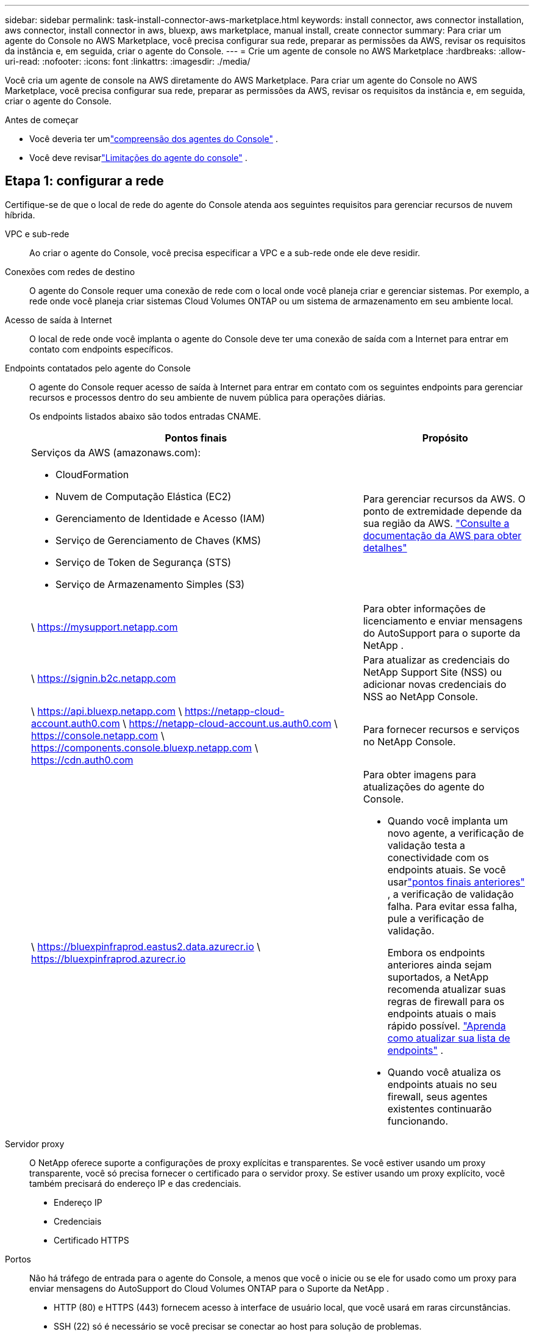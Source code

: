 ---
sidebar: sidebar 
permalink: task-install-connector-aws-marketplace.html 
keywords: install connector, aws connector installation, aws connector, install connector in aws, bluexp, aws marketplace, manual install, create connector 
summary: Para criar um agente do Console no AWS Marketplace, você precisa configurar sua rede, preparar as permissões da AWS, revisar os requisitos da instância e, em seguida, criar o agente do Console. 
---
= Crie um agente de console no AWS Marketplace
:hardbreaks:
:allow-uri-read: 
:nofooter: 
:icons: font
:linkattrs: 
:imagesdir: ./media/


[role="lead"]
Você cria um agente de console na AWS diretamente do AWS Marketplace.  Para criar um agente do Console no AWS Marketplace, você precisa configurar sua rede, preparar as permissões da AWS, revisar os requisitos da instância e, em seguida, criar o agente do Console.

.Antes de começar
* Você deveria ter umlink:concept-connectors.html["compreensão dos agentes do Console"] .
* Você deve revisarlink:reference-limitations.html["Limitações do agente do console"] .




== Etapa 1: configurar a rede

Certifique-se de que o local de rede do agente do Console atenda aos seguintes requisitos para gerenciar recursos de nuvem híbrida.

VPC e sub-rede:: Ao criar o agente do Console, você precisa especificar a VPC e a sub-rede onde ele deve residir.


Conexões com redes de destino:: O agente do Console requer uma conexão de rede com o local onde você planeja criar e gerenciar sistemas.  Por exemplo, a rede onde você planeja criar sistemas Cloud Volumes ONTAP ou um sistema de armazenamento em seu ambiente local.


Acesso de saída à Internet:: O local de rede onde você implanta o agente do Console deve ter uma conexão de saída com a Internet para entrar em contato com endpoints específicos.


Endpoints contatados pelo agente do Console:: O agente do Console requer acesso de saída à Internet para entrar em contato com os seguintes endpoints para gerenciar recursos e processos dentro do seu ambiente de nuvem pública para operações diárias.
+
--
Os endpoints listados abaixo são todos entradas CNAME.

[cols="2a,1a"]
|===
| Pontos finais | Propósito 


 a| 
Serviços da AWS (amazonaws.com):

* CloudFormation
* Nuvem de Computação Elástica (EC2)
* Gerenciamento de Identidade e Acesso (IAM)
* Serviço de Gerenciamento de Chaves (KMS)
* Serviço de Token de Segurança (STS)
* Serviço de Armazenamento Simples (S3)

 a| 
Para gerenciar recursos da AWS.  O ponto de extremidade depende da sua região da AWS. https://docs.aws.amazon.com/general/latest/gr/rande.html["Consulte a documentação da AWS para obter detalhes"^]



 a| 
\ https://mysupport.netapp.com
 a| 
Para obter informações de licenciamento e enviar mensagens do AutoSupport para o suporte da NetApp .



 a| 
\ https://signin.b2c.netapp.com
 a| 
Para atualizar as credenciais do NetApp Support Site (NSS) ou adicionar novas credenciais do NSS ao NetApp Console.



 a| 
\ https://api.bluexp.netapp.com \ https://netapp-cloud-account.auth0.com \ https://netapp-cloud-account.us.auth0.com \ https://console.netapp.com \ https://components.console.bluexp.netapp.com \ https://cdn.auth0.com
 a| 
Para fornecer recursos e serviços no NetApp Console.



 a| 
\ https://bluexpinfraprod.eastus2.data.azurecr.io \ https://bluexpinfraprod.azurecr.io
 a| 
Para obter imagens para atualizações do agente do Console.

* Quando você implanta um novo agente, a verificação de validação testa a conectividade com os endpoints atuais.  Se você usarlink:link:reference-networking-saas-console-previous.html["pontos finais anteriores"] , a verificação de validação falha.  Para evitar essa falha, pule a verificação de validação.
+
Embora os endpoints anteriores ainda sejam suportados, a NetApp recomenda atualizar suas regras de firewall para os endpoints atuais o mais rápido possível. link:reference-networking-saas-console-previous.html#update-endpoint-list["Aprenda como atualizar sua lista de endpoints"] .

* Quando você atualiza os endpoints atuais no seu firewall, seus agentes existentes continuarão funcionando.


|===
--


Servidor proxy:: O NetApp oferece suporte a configurações de proxy explícitas e transparentes.  Se você estiver usando um proxy transparente, você só precisa fornecer o certificado para o servidor proxy.  Se estiver usando um proxy explícito, você também precisará do endereço IP e das credenciais.
+
--
* Endereço IP
* Credenciais
* Certificado HTTPS


--


Portos:: Não há tráfego de entrada para o agente do Console, a menos que você o inicie ou se ele for usado como um proxy para enviar mensagens do AutoSupport do Cloud Volumes ONTAP para o Suporte da NetApp .
+
--
* HTTP (80) e HTTPS (443) fornecem acesso à interface de usuário local, que você usará em raras circunstâncias.
* SSH (22) só é necessário se você precisar se conectar ao host para solução de problemas.
* Conexões de entrada pela porta 3128 serão necessárias se você implantar sistemas Cloud Volumes ONTAP em uma sub-rede onde uma conexão de saída com a Internet não esteja disponível.
+
Se os sistemas Cloud Volumes ONTAP não tiverem uma conexão de saída com a Internet para enviar mensagens do AutoSupport , o Console configurará automaticamente esses sistemas para usar um servidor proxy incluído no agente do Console.  O único requisito é garantir que o grupo de segurança do agente do Console permita conexões de entrada pela porta 3128.  Você precisará abrir esta porta depois de implantar o agente do Console.



--


Habilitar NTP:: Se você estiver planejando usar o NetApp Data Classification para verificar suas fontes de dados corporativos, deverá habilitar um serviço Network Time Protocol (NTP) no agente do Console e no sistema NetApp Data Classification para que o horário seja sincronizado entre os sistemas. https://docs.netapp.com/us-en/bluexp-classification/concept-cloud-compliance.html["Saiba mais sobre a classificação de dados da NetApp"^]
+
--
Implemente esse acesso à rede depois de criar o agente do Console.

--




== Etapa 2: configurar permissões da AWS

Para se preparar para uma implantação de mercado, crie políticas do IAM na AWS e anexe-as a uma função do IAM.  Ao criar o agente do Console no AWS Marketplace, você será solicitado a selecionar essa função do IAM.

.Passos
. Faça login no console da AWS e navegue até o serviço IAM.
. Crie uma política:
+
.. Selecione *Políticas > Criar política*.
.. Selecione *JSON* e copie e cole o conteúdo dolink:reference-permissions-aws.html["Política do IAM para o agente do Console"] .
.. Conclua as etapas restantes para criar a política.
+
Talvez seja necessário criar uma segunda política com base nos serviços de dados da NetApp que você planeja usar.  Para regiões padrão, as permissões são distribuídas em duas políticas.  Duas políticas são necessárias devido ao limite máximo de tamanho de caracteres para políticas gerenciadas na AWS. link:reference-permissions-aws.html["Saiba mais sobre as políticas do IAM para o agente do Console"] .



. Crie uma função do IAM:
+
.. Selecione *Funções > Criar função*.
.. Selecione *Serviço AWS > EC2*.
.. Adicione permissões anexando a política que você acabou de criar.
.. Conclua as etapas restantes para criar a função.




.Resultado
Agora você tem uma função do IAM que pode ser associada à instância do EC2 durante a implantação no AWS Marketplace.



== Etapa 3: Revisar os requisitos da instância

Ao criar o agente do Console, você precisa escolher um tipo de instância do EC2 que atenda aos seguintes requisitos.

CPU:: 8 núcleos ou 8 vCPUs
BATER:: 32 GB
Tipo de instância AWS EC2:: Um tipo de instância que atende aos requisitos de CPU e RAM acima.  Recomendamos t3.2xlarge.




== Etapa 4: criar o agente do console

Crie o agente do Console diretamente do AWS Marketplace.

.Sobre esta tarefa
A criação do agente do Console no AWS Marketplace implanta uma instância do EC2 na AWS usando uma configuração padrão. link:reference-connector-default-config.html["Saiba mais sobre a configuração padrão do agente do Console"] .

.Antes de começar
Você deve ter o seguinte:

* Uma VPC e uma sub-rede que atendem aos requisitos de rede.
* Uma função do IAM com uma política anexada que inclui as permissões necessárias para o agente do Console.
* Permissões para assinar e cancelar a assinatura do AWS Marketplace para seu usuário do IAM.
* Uma compreensão dos requisitos de CPU e RAM para a instância.
* Um par de chaves para a instância EC2.


.Passos
. Vá para o https://aws.amazon.com/marketplace/pp/prodview-jbay5iyfmu6ui["Listagem do agente do NetApp Console no AWS Marketplace"^]
. Na página Marketplace, selecione *Continuar assinando*.
. Para assinar o software, selecione *Aceitar Termos*.
+
O processo de assinatura pode levar alguns minutos.

. Após a conclusão do processo de assinatura, selecione *Continuar para configuração*.
. Na página *Configurar este software*, certifique-se de ter selecionado a região correta e selecione *Continuar para iniciar*.
. Na página *Iniciar este software*, em *Escolher ação*, selecione *Iniciar pelo EC2* e depois selecione *Iniciar*.
+
Use o Console do EC2 para iniciar a instância e anexar uma função do IAM.  Isso não é possível com a ação *Iniciar do site*.

. Siga as instruções para configurar e implantar a instância:
+
** *Nome e tags*: Insira um nome e tags para a instância.
** *Imagens de aplicativos e sistemas operacionais*: pule esta seção.  O agente do console AMI já está selecionado.
** *Tipo de instância*: Dependendo da disponibilidade da região, escolha um tipo de instância que atenda aos requisitos de RAM e CPU (t3.2xlarge é pré-selecionado e recomendado).
** *Par de chaves (login)*: Selecione o par de chaves que você deseja usar para se conectar com segurança à instância.
** *Configurações de rede*: edite as configurações de rede conforme necessário:
+
*** Escolha a VPC e a sub-rede desejadas.
*** Especifique se a instância deve ter um endereço IP público.
*** Especifique as configurações do grupo de segurança que habilitam os métodos de conexão necessários para a instância do agente do Console: SSH, HTTP e HTTPS.
+
link:reference-ports-aws.html["Exibir regras de grupo de segurança para AWS"] .



** *Configurar armazenamento*: Mantenha o tamanho e o tipo de disco padrão para o volume raiz.
+
Se você quiser habilitar a criptografia do Amazon EBS no volume raiz, selecione *Avançado*, expanda *Volume 1*, selecione *Criptografado* e escolha uma chave KMS.

** *Detalhes avançados*: Em *Perfil de instância do IAM*, escolha a função do IAM que inclui as permissões necessárias para o agente do Console.
** *Resumo*: Revise o resumo e selecione *Iniciar instância*.
+
A AWS inicia o agente do Console com as configurações especificadas, e o agente do Console é executado em cerca de dez minutos.



+

NOTE: Se a instalação falhar, você poderá visualizar logs e um relatório para ajudar a solucionar problemas.link:task-troubleshoot-connector.html#troubleshoot-installation["Aprenda a solucionar problemas de instalação."]

. Abra um navegador da Web em um host que tenha uma conexão com a máquina virtual do agente do Console e a URL do agente do Console.
. Após efetuar login, configure o agente do Console:
+
.. Especifique a organização do Console a ser associada ao agente do Console.
.. Digite um nome para o sistema.
.. Em *Você está executando em um ambiente seguro?* mantenha o modo restrito desabilitado.
+
Mantenha o modo restrito desabilitado para usar o Console no modo padrão.  Você deve habilitar o modo restrito somente se tiver um ambiente seguro e quiser desconectar esta conta dos serviços de backend do Console.  Se for esse o caso,link:task-quick-start-restricted-mode.html["siga as etapas para começar a usar o NetApp Console no modo restrito"] .

.. Selecione *Vamos começar*.




.Resultado
O agente do Console agora está instalado e configurado com sua organização do Console.

Abra um navegador da web e vá para o https://console.netapp.com["Console NetApp"^] para começar a usar o agente do Console com o Console.

Se você tiver buckets do Amazon S3 na mesma conta da AWS onde criou o agente do Console, verá um ambiente de trabalho do Amazon S3 aparecer automaticamente na página *Sistemas*. https://docs.netapp.com/us-en/bluexp-s3-storage/index.html["Aprenda a gerenciar buckets do S3 no NetApp Console"^]
